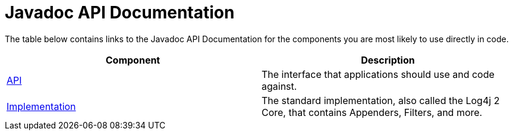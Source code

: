 ////
Licensed to the Apache Software Foundation (ASF) under one or more
    contributor license agreements.  See the NOTICE file distributed with
    this work for additional information regarding copyright ownership.
    The ASF licenses this file to You under the Apache License, Version 2.0
    (the "License"); you may not use this file except in compliance with
    the License.  You may obtain a copy of the License at

         http://www.apache.org/licenses/LICENSE-2.0

    Unless required by applicable law or agreed to in writing, software
    distributed under the License is distributed on an "AS IS" BASIS,
    WITHOUT WARRANTIES OR CONDITIONS OF ANY KIND, either express or implied.
    See the License for the specific language governing permissions and
    limitations under the License.
////
= Javadoc API Documentation

The table below contains links to the Javadoc API Documentation for the components you are most likely to use directly in code.

|===
| Component | Description

| link:javadoc/log4j-api/index.html[API]
| The interface that applications should use and code against.

| link:javadoc/log4j-core/index.html[Implementation]
| The standard implementation, also called the Log4j 2 Core, that contains Appenders, Filters, and more.
|===
